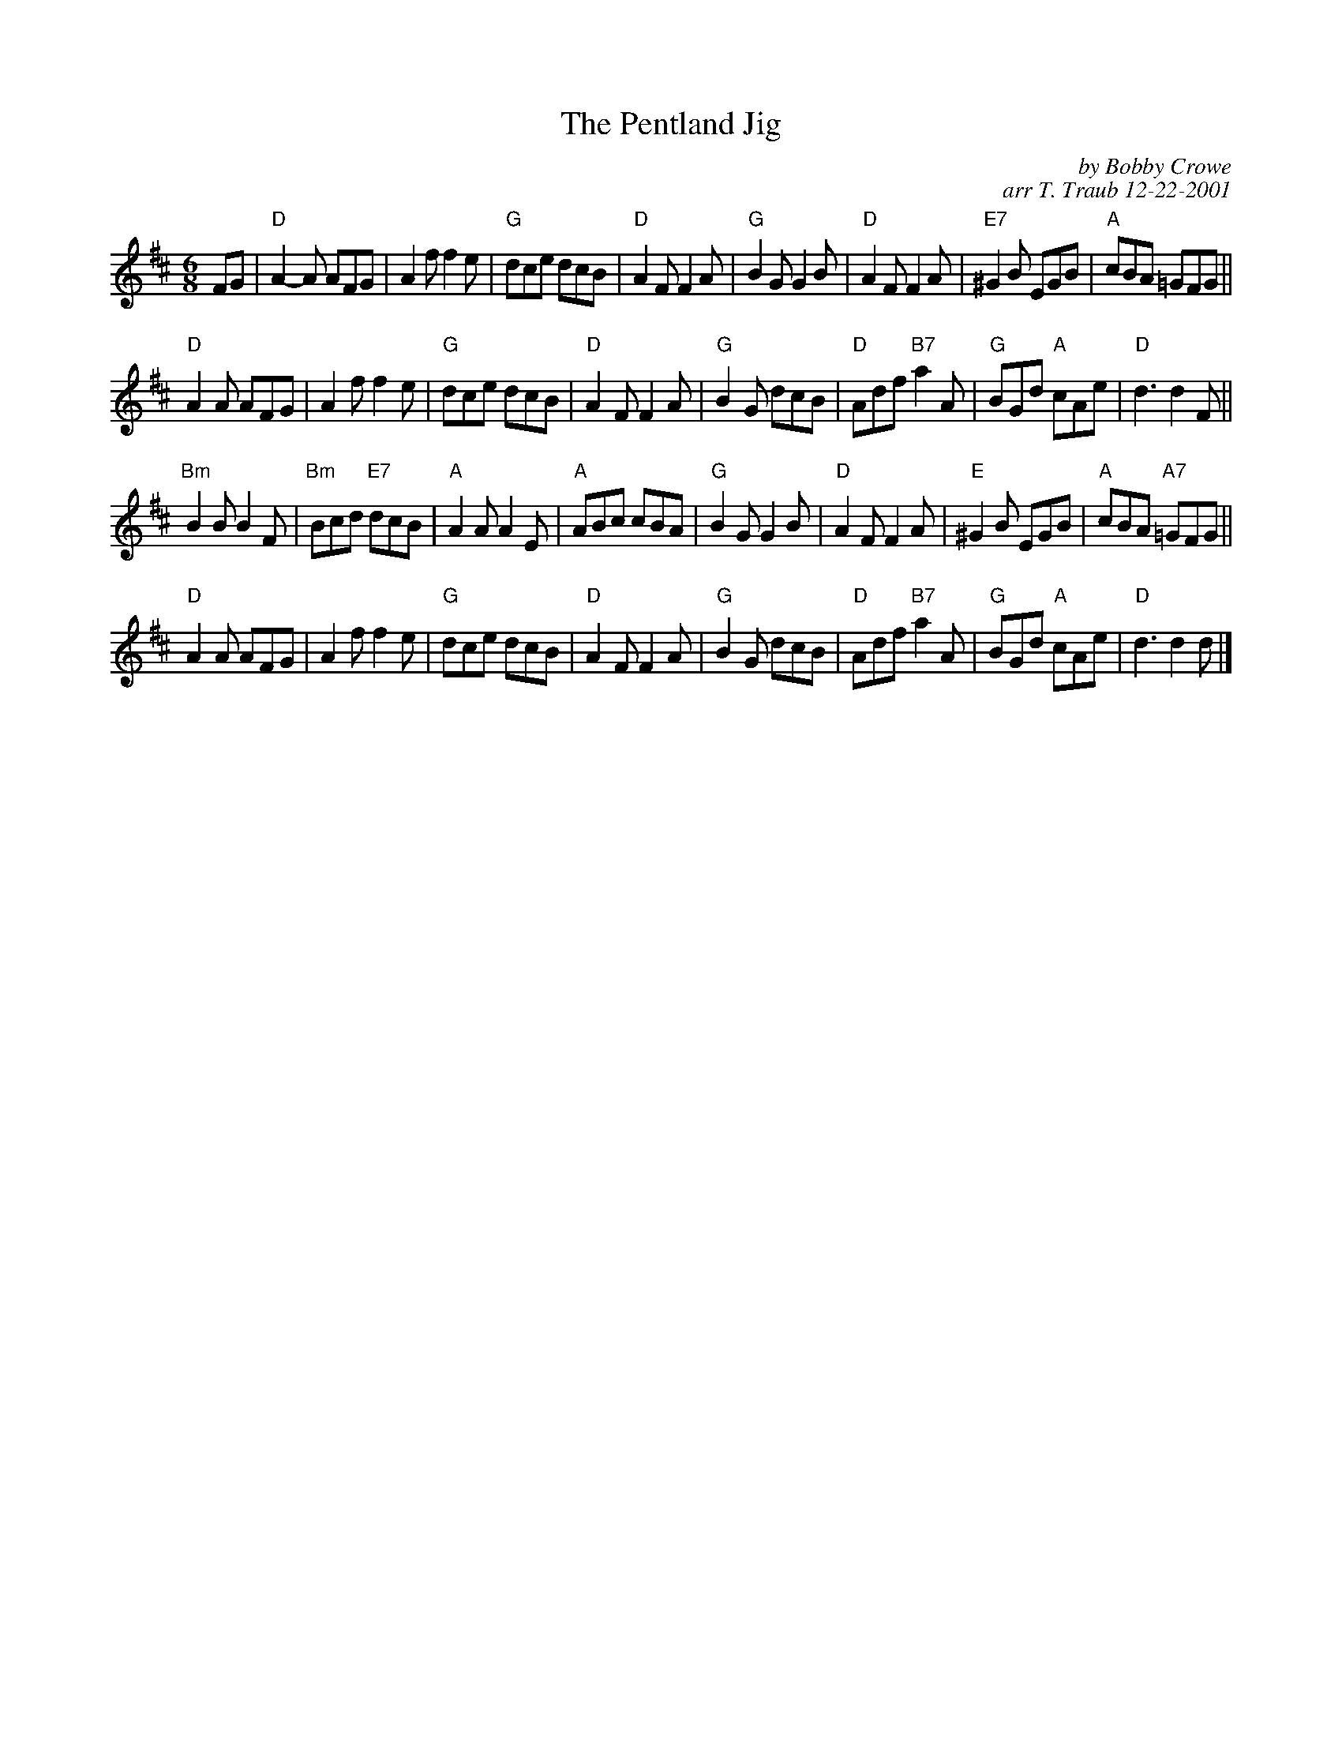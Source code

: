 X:1
N: EH3 7AF
N: 8x32J 3C (RSCDS Bk 40)
T: The Pentland Jig
C: by Bobby Crowe
C: arr T. Traub 12-22-2001
M: 6/8
R: jig
L: 1/8
%
K: D
FG|"D"A2-A AFG|A2 f f2 e|"G"dce dcB|"D"A2 F F2 A|"G"B2 G G2 B|"D"A2 F F2 A|"E7"^G2 B EGB|"A"cBA =GFG||
"D"A2 A AFG|A2 f f2 e|"G"dce dcB|"D"A2 F F2 A|"G"B2 G dcB|"D"Adf "B7"a2 A|"G"BGd "A"cAe|"D"d3 d2 F ||
"Bm"B2 B B2 F|"Bm"Bcd "E7"dcB|"A"A2 A A2 E|"A"ABc cBA|"G"B2 G G2 B|"D"A2 F F2 A|"E"^G2 B EGB|"A"cBA "A7"=GFG||
"D"A2 A AFG|A2 f f2 e|"G"dce dcB|"D"A2 F F2 A|"G"B2 G dcB|"D"Adf "B7"a2 A|"G"BGd "A"cAe|"D"d3 d2 d |]
